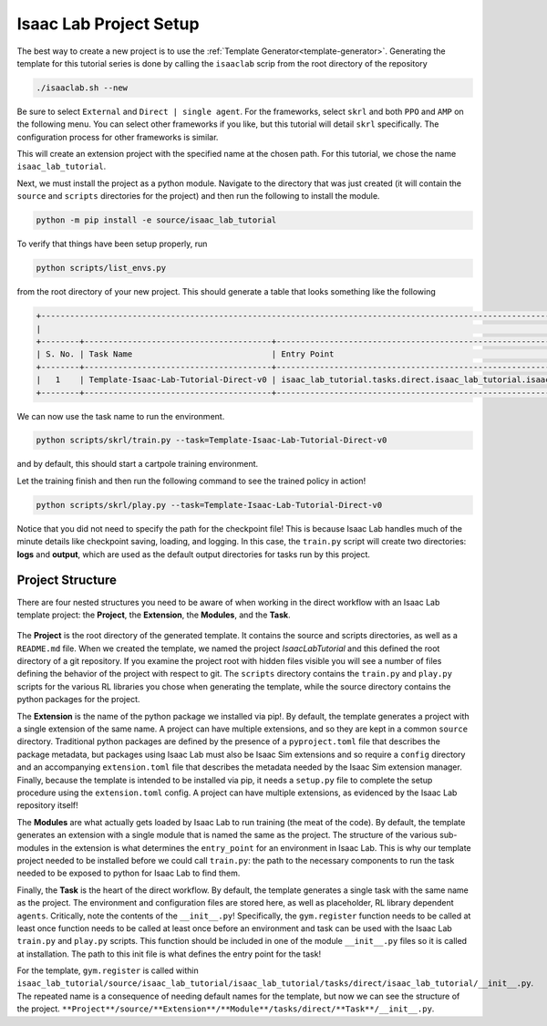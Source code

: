 .. _walkthrough_project_setup:


Isaac Lab Project Setup
========================

The best way to create a new project is to use the :ref:`Template Generator<template-generator>`. Generating the template 
for this tutorial series is done by calling the ``isaaclab`` scrip from the root directory of the repository

.. code-block:: bash

    ./isaaclab.sh --new

Be sure to select ``External`` and ``Direct | single agent``.  For the frameworks, select ``skrl`` and both ``PPO`` and ``AMP`` on the following menu.  You can 
select other frameworks if you like, but this tutorial will detail ``skrl`` specifically. The configuration process for other frameworks is similar. 


This will create an extension project with the specified name at the chosen path.  For this tutorial, we chose the name ``isaac_lab_tutorial``. 

Next, we must install the project as a python module.  Navigate to the directory that was just created 
(it will contain the ``source`` and ``scripts`` directories for the project) and then run the following to install the module.

.. code-block:: bash

    python -m pip install -e source/isaac_lab_tutorial

To verify that things have been setup properly, run 

.. code-block:: bash

    python scripts/list_envs.py

from the root directory of your new project.  This should generate a table that looks something like the following 

.. code-block:: bash

    +-------------------------------------------------------------------------------------------------------------------------------------------------------------------------------------------------------------------------------------------------------+
    |                                                                                                          Available Environments in Isaac Lab                                                                                                          |
    +--------+---------------------------------------+-----------------------------------------------------------------------------------------------+------------------------------------------------------------------------------------------------------+
    | S. No. | Task Name                             | Entry Point                                                                                   | Config                                                                                               |
    +--------+---------------------------------------+-----------------------------------------------------------------------------------------------+------------------------------------------------------------------------------------------------------+
    |   1    | Template-Isaac-Lab-Tutorial-Direct-v0 | isaac_lab_tutorial.tasks.direct.isaac_lab_tutorial.isaac_lab_tutorial_env:IsaacLabTutorialEnv | isaac_lab_tutorial.tasks.direct.isaac_lab_tutorial.isaac_lab_tutorial_env_cfg:IsaacLabTutorialEnvCfg |
    +--------+---------------------------------------+-----------------------------------------------------------------------------------------------+------------------------------------------------------------------------------------------------------+

We can now use the task name to run the environment. 

.. code-block:: bash

    python scripts/skrl/train.py --task=Template-Isaac-Lab-Tutorial-Direct-v0

and by default, this should start a cartpole training environment.

Let the training finish and then run the following command to see the trained policy in action!

.. code-block:: bash

    python scripts/skrl/play.py --task=Template-Isaac-Lab-Tutorial-Direct-v0

Notice that you did not need to specify the path for the checkpoint file! This is because Isaac Lab handles much of the minute details 
like checkpoint saving, loading, and logging. In this case, the ``train.py`` script will create two directories: **logs** and **output**, which are
used as the default output directories for tasks run by this project.


Project Structure 
------------------------------

There are four nested structures you need to be aware of when working in the direct workflow with an Isaac Lab template 
project: the **Project**, the **Extension**, the **Modules**, and the **Task**.

.. figure:: ../../_static/setup/walkthrough_project_setup.svg
    :align: center
    :figwidth: 100%
    :alt: The structure of the isaac lab template project.

The **Project** is the root directory of the generated template.  It contains the source and scripts directories, as well as
a ``README.md`` file. When we created the template, we named the project *IsaacLabTutorial* and this defined the root directory 
of a git repository.   If you examine the project root with hidden files visible you will see a number of files defining 
the behavior of the project with respect to git. The ``scripts`` directory contains the ``train.py`` and ``play.py`` scripts for the 
various RL libraries you chose when generating the template, while the source directory contains the python packages for the project.

The **Extension** is the name of the python package we installed via pip!. By default, the template generates a project 
with a single extension of the same name. A project can have multiple extensions, and so they are kept in a common ``source`` 
directory. Traditional python packages are defined by the presence of a ``pyproject.toml`` file that describes the package 
metadata, but packages using Isaac Lab must also be Isaac Sim extensions and so require a ``config`` directory and an accompanying 
``extension.toml`` file that describes the metadata needed by the Isaac Sim extension manager. Finally, because the template 
is intended to be installed via pip, it needs a ``setup.py`` file to complete the setup procedure using the ``extension.toml`` 
config. A project can have multiple extensions, as evidenced by the Isaac Lab repository itself!

The **Modules** are what actually gets loaded by Isaac Lab to run training (the meat of the code). By default, the template 
generates an extension with a single module that is named the same as the project. The structure of the various sub-modules 
in the extension is what determines the ``entry_point`` for an environment in Isaac Lab. This is why our template project needed 
to be installed before we could call ``train.py``: the path to the necessary components to run the task needed to be exposed 
to python for Isaac Lab to find them.  

Finally, the **Task** is the heart of the direct workflow. By default, the template generates a single task with the same name
as the project. The environment and configuration files are stored here, as well as placeholder, RL library dependent ``agents``. 
Critically, note the contents of the ``__init__.py``! Specifically, the ``gym.register`` function needs to be called at least once 
function needs to be called at least once before an environment and task can be used with the Isaac Lab ``train.py`` and ``play.py`` scripts. 
This function should be included in one of the module ``__init__.py`` files so it is called at installation. The path to 
this init file is what defines the entry point for the task!

For the template, ``gym.register`` is called within ``isaac_lab_tutorial/source/isaac_lab_tutorial/isaac_lab_tutorial/tasks/direct/isaac_lab_tutorial/__init__.py``.  
The repeated name is a consequence of needing default names for the template, but now we can see the structure of the project.
``**Project**/source/**Extension**/**Module**/tasks/direct/**Task**/__init__.py``.

















